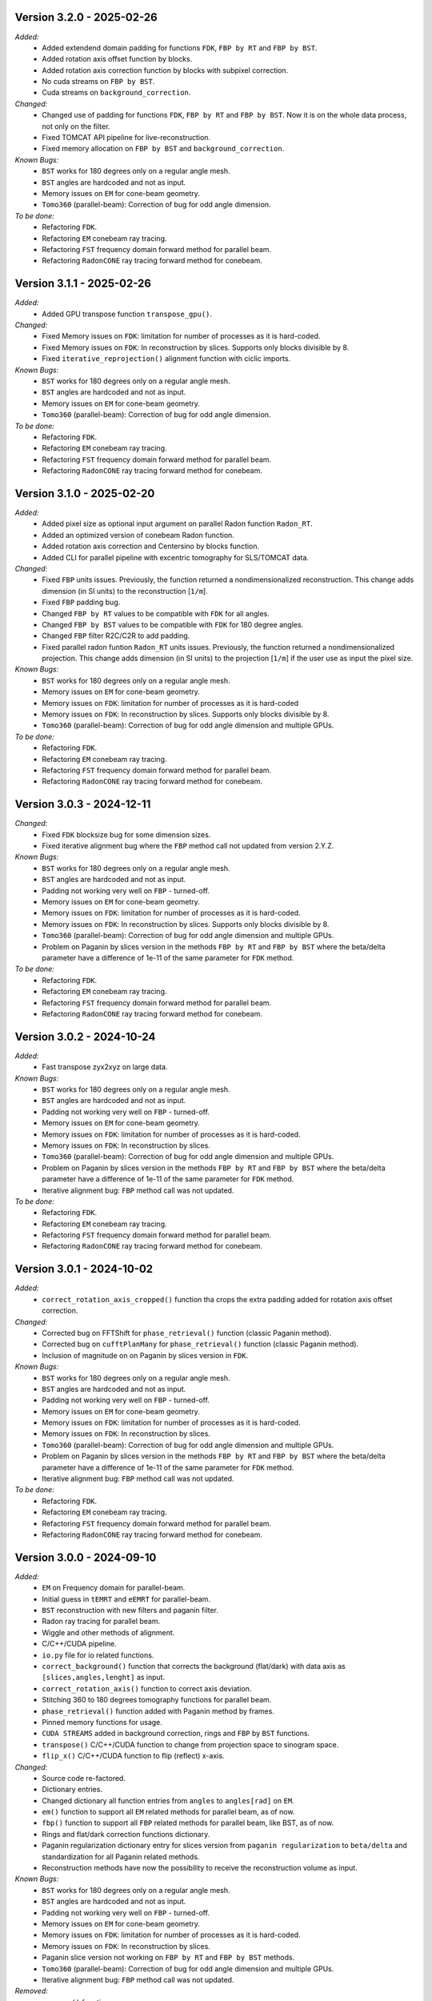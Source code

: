 Version 3.2.0 - 2025-02-26
--------------------------
*Added:*
  - Added extendend domain padding for functions ``FDK``, ``FBP by RT`` and ``FBP by BST``. 
  - Added rotation axis offset function by blocks.
  - Added rotation axis correction function by blocks with subpixel correction.
  - No cuda streams on ``FBP by BST``.
  - Cuda streams on ``background_correction``.

*Changed:*
  - Changed use of padding for functions ``FDK``, ``FBP by RT`` and ``FBP by BST``. Now it is on the whole data process, not only on the filter.
  - Fixed TOMCAT API pipeline for live-reconstruction.
  - Fixed memory allocation on ``FBP by BST`` and ``background_correction``.

*Known Bugs:*
  - ``BST`` works for 180 degrees only on a regular angle mesh.
  - ``BST`` angles are hardcoded and not as input.
  - Memory issues on ``EM`` for cone-beam geometry.
  - ``Tomo360`` (parallel-beam): Correction of bug for odd angle dimension.

*To be done:*
  - Refactoring ``FDK``.
  - Refactoring ``EM`` conebeam ray tracing.
  - Refactoring ``FST`` frequency domain forward method for parallel beam.
  - Refactoring ``RadonCONE`` ray tracing forward method for conebeam.


Version 3.1.1 - 2025-02-26
--------------------------
*Added:*
  - Added GPU transpose function ``transpose_gpu()``.

*Changed:*
  - Fixed Memory issues on ``FDK``: limitation for number of processes as it is hard-coded.
  - Fixed Memory issues on ``FDK``: In reconstruction by slices. Supports only blocks divisible by 8.
  - Fixed ``iterative_reprojection()`` alignment function with ciclic imports.

*Known Bugs:*
  - ``BST`` works for 180 degrees only on a regular angle mesh.
  - ``BST`` angles are hardcoded and not as input.
  - Memory issues on ``EM`` for cone-beam geometry.
  - ``Tomo360`` (parallel-beam): Correction of bug for odd angle dimension.

*To be done:*
  - Refactoring ``FDK``.
  - Refactoring ``EM`` conebeam ray tracing.
  - Refactoring ``FST`` frequency domain forward method for parallel beam.
  - Refactoring ``RadonCONE`` ray tracing forward method for conebeam.

Version 3.1.0 - 2025-02-20
--------------------------
*Added:*
  - Added pixel size as optional input argument on parallel Radon function ``Radon_RT``.
  - Added an optimized version of conebeam Radon function.
  - Added rotation axis correction and Centersino by blocks function.
  - Added CLI for parallel pipeline with excentric tomography for SLS/TOMCAT data. 

*Changed:*
  - Fixed ``FBP`` units issues. Previously, the function returned a nondimensionalized reconstruction. This change adds dimension (in SI units) to the reconstruction [``1/m``].
  - Fixed ``FBP`` padding bug. 
  - Changed ``FBP by RT`` values to be compatible with ``FDK`` for all angles.
  - Changed ``FBP by BST`` values to be compatible with ``FDK`` for 180 degree angles.
  - Changed ``FBP`` filter R2C/C2R to add padding. 
  - Fixed parallel radon funtion ``Radon_RT`` units issues. Previously, the function returned a nondimensionalized projection. This change adds dimension (in SI units) to the projection [``1/m``] if the user use as input the pixel size.

*Known Bugs:*
  - ``BST`` works for 180 degrees only on a regular angle mesh.
  - Memory issues on ``EM`` for cone-beam geometry.
  - Memory issues on ``FDK``: limitation for number of processes as it is hard-coded
  - Memory issues on ``FDK``: In reconstruction by slices. Supports only blocks divisible by 8.
  - ``Tomo360`` (parallel-beam): Correction of bug for odd angle dimension and multiple GPUs.

*To be done:*
  - Refactoring ``FDK``.
  - Refactoring ``EM`` conebeam ray tracing.
  - Refactoring ``FST`` frequency domain forward method for parallel beam.
  - Refactoring ``RadonCONE`` ray tracing forward method for conebeam.


Version 3.0.3 - 2024-12-11
--------------------------
*Changed:*
  - Fixed ``FDK`` blocksize bug for some dimension sizes.
  - Fixed iterative alignment bug where the ``FBP`` method call not updated from version 2.Y.Z.

*Known Bugs:*
  - ``BST`` works for 180 degrees only on a regular angle mesh.
  - ``BST`` angles are hardcoded and not as input.
  - Padding not working very well on ``FBP`` - turned-off.
  - Memory issues on ``EM`` for cone-beam geometry.
  - Memory issues on ``FDK``: limitation for number of processes as it is hard-coded.
  - Memory issues on ``FDK``: In reconstruction by slices. Supports only blocks divisible by 8.
  - ``Tomo360`` (parallel-beam): Correction of bug for odd angle dimension and multiple GPUs.
  - Problem on Paganin by slices version in the methods ``FBP by RT`` and ``FBP by BST`` where the beta/delta parameter have a difference of 1e-11 of the same parameter for ``FDK`` method.

*To be done:*
  - Refactoring ``FDK``.
  - Refactoring ``EM`` conebeam ray tracing.
  - Refactoring ``FST`` frequency domain forward method for parallel beam.
  - Refactoring ``RadonCONE`` ray tracing forward method for conebeam.


Version 3.0.2 - 2024-10-24
--------------------------
*Added:*
  - Fast transpose zyx2xyz on large data.

*Known Bugs:*
  - ``BST`` works for 180 degrees only on a regular angle mesh.
  - ``BST`` angles are hardcoded and not as input.
  - Padding not working very well on ``FBP`` - turned-off.
  - Memory issues on ``EM`` for cone-beam geometry.
  - Memory issues on ``FDK``: limitation for number of processes as it is hard-coded.
  - Memory issues on ``FDK``: In reconstruction by slices.
  - ``Tomo360`` (parallel-beam): Correction of bug for odd angle dimension and multiple GPUs.
  - Problem on Paganin by slices version in the methods ``FBP by RT`` and ``FBP by BST`` where the beta/delta parameter have a difference of 1e-11 of the same parameter for ``FDK`` method.
  - Iterative alignment bug: ``FBP`` method call was not updated.

*To be done:*
  - Refactoring ``FDK``.
  - Refactoring ``EM`` conebeam ray tracing.
  - Refactoring ``FST`` frequency domain forward method for parallel beam.
  - Refactoring ``RadonCONE`` ray tracing forward method for conebeam.


Version 3.0.1 - 2024-10-02
--------------------------
*Added:*
  - ``correct_rotation_axis_cropped()`` function tha crops the extra padding added for rotation axis offset correction.
  
*Changed:*
  - Corrected bug on FFTShift for ``phase_retrieval()`` function (classic Paganin method).
  - Corrected bug on ``cufftPlanMany`` for ``phase_retrieval()`` function (classic Paganin method).
  - Inclusion of magnitude on on Paganin by slices version in ``FDK``.
 
*Known Bugs:*
  - ``BST`` works for 180 degrees only on a regular angle mesh.
  - ``BST`` angles are hardcoded and not as input.
  - Padding not working very well on ``FBP`` - turned-off.
  - Memory issues on ``EM`` for cone-beam geometry.
  - Memory issues on ``FDK``: limitation for number of processes as it is hard-coded.
  - Memory issues on ``FDK``: In reconstruction by slices.
  - ``Tomo360`` (parallel-beam): Correction of bug for odd angle dimension and multiple GPUs.
  - Problem on Paganin by slices version in the methods ``FBP by RT`` and ``FBP by BST`` where the beta/delta parameter have a difference of 1e-11 of the same parameter for ``FDK`` method.
  - Iterative alignment bug: ``FBP`` method call was not updated.

*To be done:*
  - Refactoring ``FDK``.
  - Refactoring ``EM`` conebeam ray tracing.
  - Refactoring ``FST`` frequency domain forward method for parallel beam.
  - Refactoring ``RadonCONE`` ray tracing forward method for conebeam.

Version 3.0.0 - 2024-09-10
--------------------------
*Added:*
  - ``EM`` on Frequency domain for parallel-beam.
  - Initial guess in ``tEMRT`` and  ``eEMRT`` for parallel-beam.
  - ``BST`` reconstruction with new filters and paganin filter.
  - Radon ray tracing for parallel beam.
  - Wiggle and other methods of alignment.
  - C/C++/CUDA pipeline.
  - ``io.py`` file for io related functions.
  - ``correct_background()`` function that corrects the background (flat/dark) with data axis as ``[slices,angles,lenght]`` as input.
  - ``correct_rotation_axis()`` function to correct axis deviation.
  - Stitching 360 to 180 degrees tomography functions for parallel beam.
  - ``phase_retrieval()`` function added with Paganin method by frames.
  - Pinned memory functions for usage.
  - ``CUDA STREAMS`` added in background correction, rings and ``FBP`` by ``BST`` functions.
  - ``transpose()`` C/C++/CUDA function to change from projection space to sinogram space.
  - ``flip_x()`` C/C++/CUDA function to flip (reflect) x-axis.
 
*Changed:*
  - Source code re-factored.
  - Dictionary entries.
  - Changed dictionary all function entries from ``angles`` to ``angles[rad]`` on ``EM``.
  - ``em()`` function to support all ``EM`` related methods for parallel beam, as of now.
  - ``fbp()`` function to support all ``FBP`` related methods for parallel beam, like BST, as of now.
  - Rings and flat/dark correction functions dictionary.
  - Paganin regularization dictionary entry for slices version from ``paganin regularization`` to ``beta/delta`` and standardization for all Paganin related methods.
  - Reconstruction methods have now the possibility to receive the reconstruction volume as input.

*Known Bugs:*
  - ``BST`` works for 180 degrees only on a regular angle mesh.
  - ``BST`` angles are hardcoded and not as input.
  - Padding not working very well on ``FBP`` - turned-off.
  - Memory issues on ``EM`` for cone-beam geometry.
  - Memory issues on ``FDK``: limitation for number of processes as it is hard-coded.
  - Memory issues on ``FDK``: In reconstruction by slices.
  - Paganin slice version not working on ``FBP by RT`` and ``FBP by BST`` methods.
  - ``Tomo360`` (parallel-beam): Correction of bug for odd angle dimension and multiple GPUs.
  - Iterative alignment bug: ``FBP`` method call was not updated.

*Removed:*
  - ``em_cone()`` function.
  - ``bst()`` function.
  - ``phase_filter()`` functions.
  - CLI as of now.

*To be done:*
  - Refactoring ``FDK``.
  - Refactoring ``EM`` conebeam ray tracing.
  - Refactoring ``FST`` frequency domain forward method for parallel beam.
  - Refactoring ``RadonCONE`` ray tracing forward method for conebeam.
